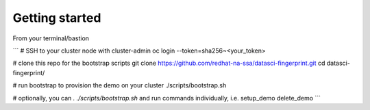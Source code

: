 Getting started
===============

From your terminal/bastion

```
# SSH to your cluster node with cluster-admin
oc login --token=sha256~<your_token>

# clone this repo for the bootstrap scripts
git clone https://github.com/redhat-na-ssa/datasci-fingerprint.git
cd datasci-fingerprint/

# run bootstrap to provision the demo on your cluster
./scripts/bootstrap.sh

# optionally, you can `. ./scripts/bootstrap.sh` and run commands individually, i.e.
setup_demo
delete_demo
```


